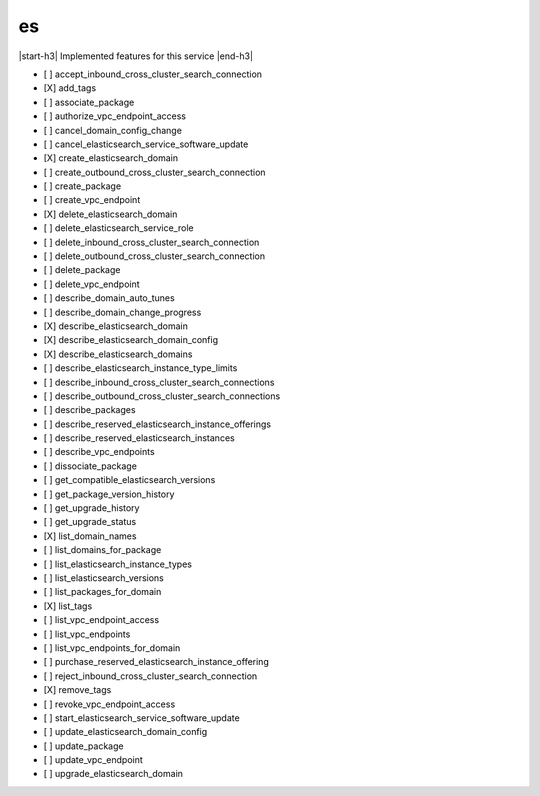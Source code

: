 .. _implementedservice_es:

.. |start-h3| raw:: html

    <h3>

.. |end-h3| raw:: html

    </h3>

==
es
==

|start-h3| Implemented features for this service |end-h3|

- [ ] accept_inbound_cross_cluster_search_connection
- [X] add_tags
- [ ] associate_package
- [ ] authorize_vpc_endpoint_access
- [ ] cancel_domain_config_change
- [ ] cancel_elasticsearch_service_software_update
- [X] create_elasticsearch_domain
- [ ] create_outbound_cross_cluster_search_connection
- [ ] create_package
- [ ] create_vpc_endpoint
- [X] delete_elasticsearch_domain
- [ ] delete_elasticsearch_service_role
- [ ] delete_inbound_cross_cluster_search_connection
- [ ] delete_outbound_cross_cluster_search_connection
- [ ] delete_package
- [ ] delete_vpc_endpoint
- [ ] describe_domain_auto_tunes
- [ ] describe_domain_change_progress
- [X] describe_elasticsearch_domain
- [X] describe_elasticsearch_domain_config
- [X] describe_elasticsearch_domains
- [ ] describe_elasticsearch_instance_type_limits
- [ ] describe_inbound_cross_cluster_search_connections
- [ ] describe_outbound_cross_cluster_search_connections
- [ ] describe_packages
- [ ] describe_reserved_elasticsearch_instance_offerings
- [ ] describe_reserved_elasticsearch_instances
- [ ] describe_vpc_endpoints
- [ ] dissociate_package
- [ ] get_compatible_elasticsearch_versions
- [ ] get_package_version_history
- [ ] get_upgrade_history
- [ ] get_upgrade_status
- [X] list_domain_names
- [ ] list_domains_for_package
- [ ] list_elasticsearch_instance_types
- [ ] list_elasticsearch_versions
- [ ] list_packages_for_domain
- [X] list_tags
- [ ] list_vpc_endpoint_access
- [ ] list_vpc_endpoints
- [ ] list_vpc_endpoints_for_domain
- [ ] purchase_reserved_elasticsearch_instance_offering
- [ ] reject_inbound_cross_cluster_search_connection
- [X] remove_tags
- [ ] revoke_vpc_endpoint_access
- [ ] start_elasticsearch_service_software_update
- [ ] update_elasticsearch_domain_config
- [ ] update_package
- [ ] update_vpc_endpoint
- [ ] upgrade_elasticsearch_domain

